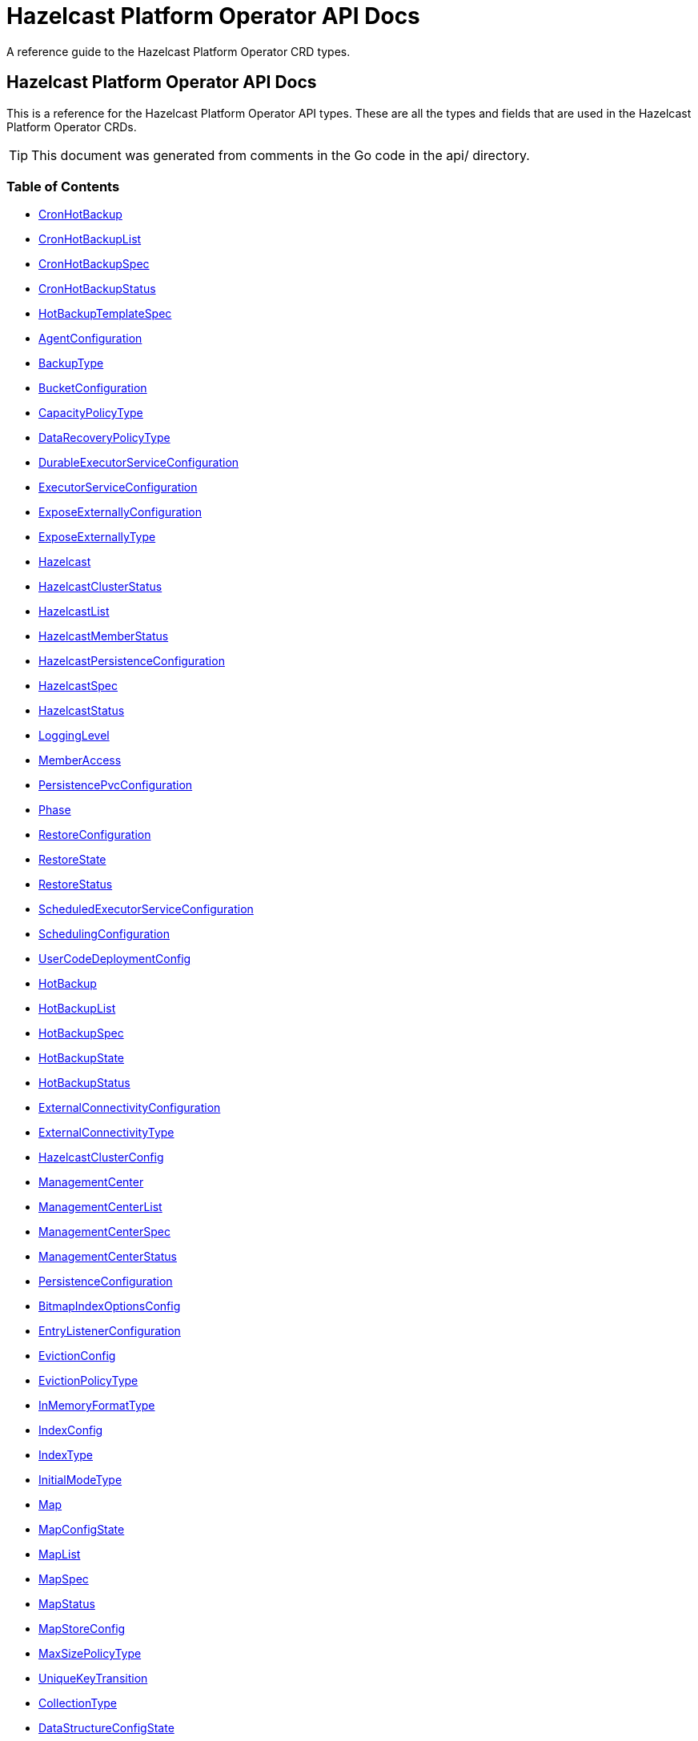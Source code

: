 
= Hazelcast Platform Operator API Docs

A reference guide to the Hazelcast Platform Operator CRD types.

== Hazelcast Platform Operator API Docs

This is a reference for the Hazelcast Platform Operator API types.
These are all the types and fields that are used in the Hazelcast Platform Operator CRDs. 

TIP: This document was generated from comments in the Go code in the api/ directory.

=== Table of Contents
* <<CronHotBackup,CronHotBackup>>
* <<CronHotBackupList,CronHotBackupList>>
* <<CronHotBackupSpec,CronHotBackupSpec>>
* <<CronHotBackupStatus,CronHotBackupStatus>>
* <<HotBackupTemplateSpec,HotBackupTemplateSpec>>
* <<AgentConfiguration,AgentConfiguration>>
* <<BackupType,BackupType>>
* <<BucketConfiguration,BucketConfiguration>>
* <<CapacityPolicyType,CapacityPolicyType>>
* <<DataRecoveryPolicyType,DataRecoveryPolicyType>>
* <<DurableExecutorServiceConfiguration,DurableExecutorServiceConfiguration>>
* <<ExecutorServiceConfiguration,ExecutorServiceConfiguration>>
* <<ExposeExternallyConfiguration,ExposeExternallyConfiguration>>
* <<ExposeExternallyType,ExposeExternallyType>>
* <<Hazelcast,Hazelcast>>
* <<HazelcastClusterStatus,HazelcastClusterStatus>>
* <<HazelcastList,HazelcastList>>
* <<HazelcastMemberStatus,HazelcastMemberStatus>>
* <<HazelcastPersistenceConfiguration,HazelcastPersistenceConfiguration>>
* <<HazelcastSpec,HazelcastSpec>>
* <<HazelcastStatus,HazelcastStatus>>
* <<LoggingLevel,LoggingLevel>>
* <<MemberAccess,MemberAccess>>
* <<PersistencePvcConfiguration,PersistencePvcConfiguration>>
* <<Phase,Phase>>
* <<RestoreConfiguration,RestoreConfiguration>>
* <<RestoreState,RestoreState>>
* <<RestoreStatus,RestoreStatus>>
* <<ScheduledExecutorServiceConfiguration,ScheduledExecutorServiceConfiguration>>
* <<SchedulingConfiguration,SchedulingConfiguration>>
* <<UserCodeDeploymentConfig,UserCodeDeploymentConfig>>
* <<HotBackup,HotBackup>>
* <<HotBackupList,HotBackupList>>
* <<HotBackupSpec,HotBackupSpec>>
* <<HotBackupState,HotBackupState>>
* <<HotBackupStatus,HotBackupStatus>>
* <<ExternalConnectivityConfiguration,ExternalConnectivityConfiguration>>
* <<ExternalConnectivityType,ExternalConnectivityType>>
* <<HazelcastClusterConfig,HazelcastClusterConfig>>
* <<ManagementCenter,ManagementCenter>>
* <<ManagementCenterList,ManagementCenterList>>
* <<ManagementCenterSpec,ManagementCenterSpec>>
* <<ManagementCenterStatus,ManagementCenterStatus>>
* <<PersistenceConfiguration,PersistenceConfiguration>>
* <<BitmapIndexOptionsConfig,BitmapIndexOptionsConfig>>
* <<EntryListenerConfiguration,EntryListenerConfiguration>>
* <<EvictionConfig,EvictionConfig>>
* <<EvictionPolicyType,EvictionPolicyType>>
* <<InMemoryFormatType,InMemoryFormatType>>
* <<IndexConfig,IndexConfig>>
* <<IndexType,IndexType>>
* <<InitialModeType,InitialModeType>>
* <<Map,Map>>
* <<MapConfigState,MapConfigState>>
* <<MapList,MapList>>
* <<MapSpec,MapSpec>>
* <<MapStatus,MapStatus>>
* <<MapStoreConfig,MapStoreConfig>>
* <<MaxSizePolicyType,MaxSizePolicyType>>
* <<UniqueKeyTransition,UniqueKeyTransition>>
* <<CollectionType,CollectionType>>
* <<DataStructureConfigState,DataStructureConfigState>>
* <<MultiMap,MultiMap>>
* <<MultiMapList,MultiMapList>>
* <<MultiMapSpec,MultiMapSpec>>
* <<MultiMapStatus,MultiMapStatus>>
* <<Queue,Queue>>
* <<QueueList,QueueList>>
* <<QueueSpec,QueueSpec>>
* <<QueueStatus,QueueStatus>>
* <<ReplicatedMap,ReplicatedMap>>
* <<ReplicatedMapList,ReplicatedMapList>>
* <<ReplicatedMapSpec,ReplicatedMapSpec>>
* <<ReplicatedMapStatus,ReplicatedMapStatus>>
* <<Topic,Topic>>
* <<TopicList,TopicList>>
* <<TopicSpec,TopicSpec>>
* <<TopicStatus,TopicStatus>>
* <<AcknowledgementSetting,AcknowledgementSetting>>
* <<AcknowledgementType,AcknowledgementType>>
* <<BatchSetting,BatchSetting>>
* <<FullBehaviorSetting,FullBehaviorSetting>>
* <<QueueSetting,QueueSetting>>
* <<ResourceKind,ResourceKind>>
* <<ResourceSpec,ResourceSpec>>
* <<WanReplication,WanReplication>>
* <<WanReplicationList,WanReplicationList>>
* <<WanReplicationMapStatus,WanReplicationMapStatus>>
* <<WanReplicationSpec,WanReplicationSpec>>
* <<WanReplicationStatus,WanReplicationStatus>>
* <<WanStatus,WanStatus>>

=== CronHotBackup

CronHotBackup is the Schema for the cronhotbackups API

[cols="4,8,4,2,4"options="header"]
|===
| Field | Description | Type | Required | Default
m| metadata | &#160; m| https://kubernetes.io/docs/reference/generated/kubernetes-api/v1.22/#objectmeta-v1-meta[metav1.ObjectMeta] | false | -
m| spec | &#160; m| <<CronHotBackupSpec,CronHotBackupSpec>> | true | -
m| status | &#160; m| <<CronHotBackupStatus,CronHotBackupStatus>> | false | -
|===

<<Table of Contents,Back to TOC>>

=== CronHotBackupList

CronHotBackupList contains a list of CronHotBackup

[cols="4,8,4,2,4"options="header"]
|===
| Field | Description | Type | Required | Default
m| metadata | &#160; m| https://kubernetes.io/docs/reference/generated/kubernetes-api/v1.22/#listmeta-v1-meta[metav1.ListMeta] | false | -
m| items | &#160; m| []<<CronHotBackup,CronHotBackup>> | true | -
|===

<<Table of Contents,Back to TOC>>

=== CronHotBackupSpec

CronHotBackupSpec defines the desired state of CronHotBackup

[cols="4,8,4,2,4"options="header"]
|===
| Field | Description | Type | Required | Default
m| schedule | Schedule contains a crontab-like expression that defines the schedule in which HotBackup will be started. If the Schedule is empty the HotBackup will start only once when applied. m| string | true | -
m| hotBackupTemplate | Specifies the hot backup that will be created when executing a CronHotBackup. m| <<HotBackupTemplateSpec,HotBackupTemplateSpec>> | true | -
m| successfulHotBackupsHistoryLimit | The number of successful finished hot backups to retain. This is a pointer to distinguish between explicit zero and not specified. m| &#42;int32 | false | 5
m| failedHotBackupsHistoryLimit | The number of failed finished hot backups to retain. This is a pointer to distinguish between explicit zero and not specified. m| &#42;int32 | false | 3
m| suspend | When true, CronHotBackup will stop creating HotBackup CRs until it is disabled m| bool | false | false
|===

<<Table of Contents,Back to TOC>>

=== HotBackupTemplateSpec



[cols="4,8,4,2,4"options="header"]
|===
| Field | Description | Type | Required | Default
m| metadata | Standard object's metadata of the hot backups created from this template. m| https://kubernetes.io/docs/reference/generated/kubernetes-api/v1.22/#objectmeta-v1-meta[metav1.ObjectMeta] | false | -
m| spec | Specification of the desired behavior of the hot backup. m| <<HotBackupSpec,HotBackupSpec>> | true | -
|===

<<Table of Contents,Back to TOC>>

=== AgentConfiguration



[cols="4,8,4,2,4"options="header"]
|===
| Field | Description | Type | Required | Default
m| repository | Repository to pull Hazelcast Platform Operator Agent(https://github.com/hazelcast/platform-operator-agent) m| string | false | "docker.io/hazelcast/platform-operator-agent"
m| version | Version of Hazelcast Platform Operator Agent. m| string | false | "0.1.8"
|===

<<Table of Contents,Back to TOC>>

=== BucketConfiguration



[cols="4,8,4,2,4"options="header"]
|===
| Field | Description | Type | Required | Default
m| secret | Name of the secret with credentials for cloud providers. m| string | true | -
m| bucketURI | Full path to blob storage bucket. m| string | true | -
|===

<<Table of Contents,Back to TOC>>

=== DurableExecutorServiceConfiguration



[cols="4,8,4,2,4"options="header"]
|===
| Field | Description | Type | Required | Default
m| name | The name of the executor service m| string | false | "default"
m| poolSize | The number of executor threads per member. m| int32 | false | 16
m| durability | Durability of the executor. m| int32 | false | 1
m| capacity | Capacity of the executor task per partition. m| int32 | false | 100
|===

<<Table of Contents,Back to TOC>>

=== ExecutorServiceConfiguration



[cols="4,8,4,2,4"options="header"]
|===
| Field | Description | Type | Required | Default
m| name | The name of the executor service m| string | false | "default"
m| poolSize | The number of executor threads per member. m| int32 | false | 8
m| queueCapacity | Task queue capacity of the executor. m| int32 | false | 0
|===

<<Table of Contents,Back to TOC>>

=== ExposeExternallyConfiguration

ExposeExternallyConfiguration defines how to expose Hazelcast cluster to external clients

[cols="4,8,4,2,4"options="header"]
|===
| Field | Description | Type | Required | Default
m| type | Specifies how members are exposed. Valid values are: - "Smart" (default): each member pod is exposed with a separate external address - "Unisocket": all member pods are exposed with one external address m| <<ExposeExternallyType,ExposeExternallyType>> | false | "Smart"
m| discoveryServiceType | Type of the service used to discover Hazelcast cluster. m| https://kubernetes.io/docs/reference/generated/kubernetes-api/v1.22/#servicetype-v1-core[corev1.ServiceType] | false | "LoadBalancer"
m| memberAccess | How each member is accessed from the external client. Only available for "Smart" client and valid values are: - "NodePortExternalIP" (default): each member is accessed by the NodePort service and the node external IP/hostname - "NodePortNodeName": each member is accessed by the NodePort service and the node name - "LoadBalancer": each member is accessed by the LoadBalancer service external address m| <<MemberAccess,MemberAccess>> | false | -
|===

<<Table of Contents,Back to TOC>>

=== Hazelcast

Hazelcast is the Schema for the hazelcasts API

[cols="4,8,4,2,4"options="header"]
|===
| Field | Description | Type | Required | Default
m| metadata | &#160; m| https://kubernetes.io/docs/reference/generated/kubernetes-api/v1.22/#objectmeta-v1-meta[metav1.ObjectMeta] | false | -
m| spec | &#160; m| <<HazelcastSpec,HazelcastSpec>> | false | {"repository" : "docker.io/hazelcast/hazelcast"}
m| status | &#160; m| <<HazelcastStatus,HazelcastStatus>> | false | -
|===

<<Table of Contents,Back to TOC>>

=== HazelcastClusterStatus

HazelcastClusterStatus defines the status of the Hazelcast cluster

[cols="4,8,4,2,4"options="header"]
|===
| Field | Description | Type | Required | Default
m| readyMembers | ReadyMembers represents the number of members that are connected to cluster from the desired number of members in the format <ready>/<desired> m| string | true | -
|===

<<Table of Contents,Back to TOC>>

=== HazelcastList

HazelcastList contains a list of Hazelcast

[cols="4,8,4,2,4"options="header"]
|===
| Field | Description | Type | Required | Default
m| metadata | &#160; m| https://kubernetes.io/docs/reference/generated/kubernetes-api/v1.22/#listmeta-v1-meta[metav1.ListMeta] | false | -
m| items | &#160; m| []<<Hazelcast,Hazelcast>> | true | -
|===

<<Table of Contents,Back to TOC>>

=== HazelcastMemberStatus

HazelcastMemberStatus defines the observed state of the individual Hazelcast member.

[cols="4,8,4,2,4"options="header"]
|===
| Field | Description | Type | Required | Default
m| podName | PodName is the name of the Hazelcast member pod. m| string | false | -
m| uid | Uid is the unique member identifier within the cluster. m| string | false | -
m| ip | Ip is the IP address of the member within the cluster. m| string | false | -
m| version | Version represents the Hazelcast version of the member. m| string | false | -
m| state | State represents the observed state of the member. m| string | false | -
m| master | Master flag is set to true if the member is master. m| bool | false | -
m| lite | Lite is the flag that is true when the member is lite-member. m| bool | false | -
m| ownedPartitions | OwnedPartitions represents the partitions count on the member. m| int32 | false | -
m| connected | Ready is the flag that is set to true when the member is successfully started, connected to cluster and ready to accept connections. m| bool | true | -
m| message | Message contains the optional message with the details of the cluster state. m| string | false | -
m| reason | Reason contains the optional reason of member crash or restart. m| string | false | -
m| restartCount | RestartCount is the number of times the member has been restarted. m| int32 | true | -
|===

<<Table of Contents,Back to TOC>>

=== HazelcastPersistenceConfiguration

HazelcastPersistenceConfiguration contains the configuration for Hazelcast Persistence and K8s storage.

[cols="4,8,4,2,4"options="header"]
|===
| Field | Description | Type | Required | Default
m| baseDir | Persistence base directory. m| string | true | -
m| clusterDataRecoveryPolicy | Configuration of the cluster recovery strategy. m| <<DataRecoveryPolicyType,DataRecoveryPolicyType>> | false | "FullRecoveryOnly"
m| autoForceStart | AutoForceStart enables the detection of constantly failing cluster and trigger the Force Start action. m| bool | false | false
m| dataRecoveryTimeout | DataRecoveryTimeout is timeout for each step of data recovery in seconds. Maximum timeout is equal to DataRecoveryTimeout*2 (for each step: validation and data-load). m| int32 | false | -
m| pvc | Configuration of PersistenceVolumeClaim. m| <<PersistencePvcConfiguration,PersistencePvcConfiguration>> | false | -
m| hostPath | Host Path directory. m| string | false | -
m| restore | Restore configuration m| &#42;<<RestoreConfiguration,RestoreConfiguration>> | false | {}
|===

<<Table of Contents,Back to TOC>>

=== HazelcastSpec

HazelcastSpec defines the desired state of Hazelcast

[cols="4,8,4,2,4"options="header"]
|===
| Field | Description | Type | Required | Default
m| clusterSize | Number of Hazelcast members in the cluster. m| &#42;int32 | false | 3
m| repository | Repository to pull the Hazelcast Platform image from. m| string | false | "docker.io/hazelcast/hazelcast"
m| version | Version of Hazelcast Platform. m| string | false | "5.2.1"
m| imagePullPolicy | Pull policy for the Hazelcast Platform image m| https://kubernetes.io/docs/reference/generated/kubernetes-api/v1.22/#pullpolicy-v1-core[corev1.PullPolicy] | false | "IfNotPresent"
m| imagePullSecrets | Image pull secrets for the Hazelcast Platform image m| []https://kubernetes.io/docs/reference/generated/kubernetes-api/v1.22/#localobjectreference-v1-core[corev1.LocalObjectReference] | false | -
m| licenseKeySecret | Name of the secret with Hazelcast Enterprise License Key. m| string | false | -
m| exposeExternally | Configuration to expose Hazelcast cluster to external clients. m| &#42;<<ExposeExternallyConfiguration,ExposeExternallyConfiguration>> | false | {}
m| clusterName | Name of the Hazelcast cluster. m| string | false | "dev"
m| scheduling | Scheduling details m| &#42;<<SchedulingConfiguration,SchedulingConfiguration>> | false | {}
m| resources | Compute Resources required by the Hazelcast container. m| &#42;https://kubernetes.io/docs/reference/generated/kubernetes-api/v1.22/#resourcerequirements-v1-core[corev1.ResourceRequirements] | false | {}
m| persistence | Persistence configuration m| &#42;<<HazelcastPersistenceConfiguration,HazelcastPersistenceConfiguration>> | false | {}
m| agent | B&R Agent configurations m| &#42;<<AgentConfiguration,AgentConfiguration>> | false | {repository: "docker.io/hazelcast/platform-operator-agent", version: "0.1.8"}
m| userCodeDeployment | User Codes to Download into CLASSPATH m| &#42;<<UserCodeDeploymentConfig,UserCodeDeploymentConfig>> | false | -
m| executorServices | &#160; m| []<<ExecutorServiceConfiguration,ExecutorServiceConfiguration>> | false | -
m| durableExecutorServices | &#160; m| []<<DurableExecutorServiceConfiguration,DurableExecutorServiceConfiguration>> | false | -
m| scheduledExecutorServices | &#160; m| []<<ScheduledExecutorServiceConfiguration,ScheduledExecutorServiceConfiguration>> | false | -
m| properties | &#160; m| map[string]string | false | -
m| loggingLevel | &#160; m| <<LoggingLevel,LoggingLevel>> | false | "INFO"
|===

<<Table of Contents,Back to TOC>>

=== HazelcastStatus

HazelcastStatus defines the observed state of Hazelcast

[cols="4,8,4,2,4"options="header"]
|===
| Field | Description | Type | Required | Default
m| phase | Phase of the Hazelcast cluster m| <<Phase,Phase>> | false | -
m| hazelcastClusterStatus | Status of the Hazelcast cluster m| <<HazelcastClusterStatus,HazelcastClusterStatus>> | false | -
m| message | Message about the Hazelcast cluster state m| string | false | -
m| externalAddresses | External addresses of the Hazelcast cluster members m| string | false | -
m| members | Status of Hazelcast members m| []<<HazelcastMemberStatus,HazelcastMemberStatus>> | false | -
m| restore | Status of restore process of the Hazelcast cluster m| &#42;<<RestoreStatus,RestoreStatus>> | false | {}
|===

<<Table of Contents,Back to TOC>>

=== PersistencePvcConfiguration



[cols="4,8,4,2,4"options="header"]
|===
| Field | Description | Type | Required | Default
m| accessModes | AccessModes contains the actual access modes of the volume backing the PVC has. More info: https://kubernetes.io/docs/concepts/storage/persistent-volumes#access-modes-1 m| []https://kubernetes.io/docs/reference/generated/kubernetes-api/v1.22/#persistentvolumeaccessmode-v1-core[corev1.PersistentVolumeAccessMode] | false | -
m| requestStorage | A description of the PVC request capacity. m| &#42;resource.Quantity | false | -
m| storageClassName | Name of StorageClass which this persistent volume belongs to. m| &#42;string | false | -
|===

<<Table of Contents,Back to TOC>>

=== RestoreConfiguration

RestoreConfiguration contains the configuration for Restore operation

[cols="4,8,4,2,4"options="header"]
|===
| Field | Description | Type | Required | Default
m| bucketConfig | Bucket Configuration from which the backup will be downloaded. m| &#42;<<BucketConfiguration,BucketConfiguration>> | false | -
m| hotBackupResourceName | Name of the HotBackup resource from which backup will be fetched. m| string | false | -
|===

<<Table of Contents,Back to TOC>>

=== RestoreStatus



[cols="4,8,4,2,4"options="header"]
|===
| Field | Description | Type | Required | Default
m| state | State shows the current phase of the restore process of the cluster. m| <<RestoreState,RestoreState>> | true | -
m| remainingValidationTime | RemainingValidationTime show the time in seconds remained for the restore validation step. m| int64 | true | -
m| remainingDataLoadTime | RemainingDataLoadTime show the time in seconds remained for the restore data load step. m| int64 | true | -
|===

<<Table of Contents,Back to TOC>>

=== ScheduledExecutorServiceConfiguration



[cols="4,8,4,2,4"options="header"]
|===
| Field | Description | Type | Required | Default
m| name | The name of the executor service m| string | false | "default"
m| poolSize | The number of executor threads per member. m| int32 | false | 16
m| durability | Durability of the executor. m| int32 | false | 1
m| capacity | Capacity of the executor task per partition. m| int32 | false | 100
m| capacityPolicy | The active policy for the capacity setting. m| string | false | PER_NODE
|===

<<Table of Contents,Back to TOC>>

=== SchedulingConfiguration

SchedulingConfiguration defines the pods scheduling details

[cols="4,8,4,2,4"options="header"]
|===
| Field | Description | Type | Required | Default
m| affinity | Affinity m| &#42;https://kubernetes.io/docs/reference/generated/kubernetes-api/v1.22/#affinity-v1-core[corev1.Affinity] | false | -
m| tolerations | Tolerations m| []https://kubernetes.io/docs/reference/generated/kubernetes-api/v1.22/#toleration-v1-core[corev1.Toleration] | false | -
m| nodeSelector | NodeSelector m| map[string]string | false | -
m| topologySpreadConstraints | TopologySpreadConstraints m| []https://kubernetes.io/docs/reference/generated/kubernetes-api/v1.22/#topologyspreadconstraint-v1-core[corev1.TopologySpreadConstraint] | false | -
|===

<<Table of Contents,Back to TOC>>

=== UserCodeDeploymentConfig

UserCodeDeploymentConfig contains the configuration for User Code download operation

[cols="4,8,4,2,4"options="header"]
|===
| Field | Description | Type | Required | Default
m| clientEnabled | When true, allows user code deployment from clients. m| bool | false | -
m| bucketConfig | Jar files in the bucket will be put under CLASSPATH. m| &#42;<<BucketConfiguration,BucketConfiguration>> | false | -
m| triggerSequence | A string for triggering a rolling restart for re-downloading the user code. m| string | false | -
m| configMaps | Files in the ConfigMaps will be put under CLASSPATH. m| []string | false | -
|===

<<Table of Contents,Back to TOC>>

=== HotBackup

HotBackup is the Schema for the hot backup API

[cols="4,8,4,2,4"options="header"]
|===
| Field | Description | Type | Required | Default
m| metadata | &#160; m| https://kubernetes.io/docs/reference/generated/kubernetes-api/v1.22/#objectmeta-v1-meta[metav1.ObjectMeta] | false | -
m| status | &#160; m| <<HotBackupStatus,HotBackupStatus>> | false | -
m| spec | &#160; m| <<HotBackupSpec,HotBackupSpec>> | true | -
|===

<<Table of Contents,Back to TOC>>

=== HotBackupList

HotBackupList contains a list of HotBackup

[cols="4,8,4,2,4"options="header"]
|===
| Field | Description | Type | Required | Default
m| metadata | &#160; m| https://kubernetes.io/docs/reference/generated/kubernetes-api/v1.22/#listmeta-v1-meta[metav1.ListMeta] | false | -
m| items | &#160; m| []<<HotBackup,HotBackup>> | true | -
|===

<<Table of Contents,Back to TOC>>

=== HotBackupSpec

HotBackupSpec defines the Spec of HotBackup

[cols="4,8,4,2,4"options="header"]
|===
| Field | Description | Type | Required | Default
m| hazelcastResourceName | HazelcastResourceName defines the name of the Hazelcast resource m| string | true | -
m| bucketURI | URL of the bucket to download HotBackup folders. m| string | false | -
m| secret | Name of the secret with credentials for cloud providers. m| string | false | -
|===

<<Table of Contents,Back to TOC>>

=== HotBackupStatus

HotBackupStatus defines the observed state of HotBackup

[cols="4,8,4,2,4"options="header"]
|===
| Field | Description | Type | Required | Default
m| state | &#160; m| <<HotBackupState,HotBackupState>> | true | -
m| message | &#160; m| string | true | -
m| backupUUIDs | &#160; m| []string | false | -
|===

<<Table of Contents,Back to TOC>>

=== ExternalConnectivityConfiguration

ExternalConnectivityConfiguration defines how to expose Management Center pod.

[cols="4,8,4,2,4"options="header"]
|===
| Field | Description | Type | Required | Default
m| type | How Management Center is exposed. Valid values are: - "ClusterIP" - "NodePort" - "LoadBalancer" (default) m| <<ExternalConnectivityType,ExternalConnectivityType>> | false | "LoadBalancer"
|===

<<Table of Contents,Back to TOC>>

=== HazelcastClusterConfig



[cols="4,8,4,2,4"options="header"]
|===
| Field | Description | Type | Required | Default
m| name | Name of the Hazelcast cluster that Management Center will connect to, default is dev. m| string | false | "dev"
m| address | IP address or DNS name of the Hazelcast cluster. If the cluster is exposed with a service name in a different namespace, use the following syntax "<service-name>.<service-namespace>". m| string | true | -
|===

<<Table of Contents,Back to TOC>>

=== ManagementCenter

ManagementCenter is the Schema for the managementcenters API

[cols="4,8,4,2,4"options="header"]
|===
| Field | Description | Type | Required | Default
m| metadata | &#160; m| https://kubernetes.io/docs/reference/generated/kubernetes-api/v1.22/#objectmeta-v1-meta[metav1.ObjectMeta] | false | -
m| spec | &#160; m| <<ManagementCenterSpec,ManagementCenterSpec>> | false | {"repository" : "docker.io/hazelcast/management-center"}
m| status | &#160; m| <<ManagementCenterStatus,ManagementCenterStatus>> | false | -
|===

<<Table of Contents,Back to TOC>>

=== ManagementCenterList

ManagementCenterList contains a list of ManagementCenter

[cols="4,8,4,2,4"options="header"]
|===
| Field | Description | Type | Required | Default
m| metadata | &#160; m| https://kubernetes.io/docs/reference/generated/kubernetes-api/v1.22/#listmeta-v1-meta[metav1.ListMeta] | false | -
m| items | &#160; m| []<<ManagementCenter,ManagementCenter>> | true | -
|===

<<Table of Contents,Back to TOC>>

=== ManagementCenterSpec

ManagementCenterSpec defines the desired state of ManagementCenter.

[cols="4,8,4,2,4"options="header"]
|===
| Field | Description | Type | Required | Default
m| repository | Repository to pull the Management Center image from. m| string | false | "docker.io/hazelcast/management-center"
m| version | Version of Management Center. m| string | false | "5.2.0"
m| imagePullPolicy | Pull policy for the Management Center image m| https://kubernetes.io/docs/reference/generated/kubernetes-api/v1.22/#pullpolicy-v1-core[corev1.PullPolicy] | false | "IfNotPresent"
m| imagePullSecrets | Image pull secrets for the Management Center image m| []https://kubernetes.io/docs/reference/generated/kubernetes-api/v1.22/#localobjectreference-v1-core[corev1.LocalObjectReference] | false | -
m| licenseKeySecret | Name of the secret with Hazelcast Enterprise License Key. m| string | false | -
m| hazelcastClusters | Connection configuration for the Hazelcast clusters that Management Center will monitor. m| []<<HazelcastClusterConfig,HazelcastClusterConfig>> | false | -
m| externalConnectivity | Configuration to expose Management Center to outside. m| &#42;<<ExternalConnectivityConfiguration,ExternalConnectivityConfiguration>> | false | {type: "LoadBalancer"}
m| persistence | Configuration for Management Center persistence. m| &#42;<<PersistenceConfiguration,PersistenceConfiguration>> | false | {enabled: true, size: "10Gi"}
m| scheduling | Scheduling details m| &#42;<<SchedulingConfiguration,SchedulingConfiguration>> | false | -
m| resources | Compute Resources required by the MC container. m| &#42;https://kubernetes.io/docs/reference/generated/kubernetes-api/v1.22/#resourcerequirements-v1-core[corev1.ResourceRequirements] | false | {}
|===

<<Table of Contents,Back to TOC>>

=== ManagementCenterStatus

ManagementCenterStatus defines the observed state of ManagementCenter.

[cols="4,8,4,2,4"options="header"]
|===
| Field | Description | Type | Required | Default
m| phase | Phase of the Management Center m| <<Phase,Phase>> | false | -
m| message | Message about the Management Center state m| string | false | -
m| externalAddresses | External addresses of the Management Center instance m| string | false | -
|===

<<Table of Contents,Back to TOC>>

=== PersistenceConfiguration



[cols="4,8,4,2,4"options="header"]
|===
| Field | Description | Type | Required | Default
m| enabled | When true, MC will use a PersistentVolumeClaim to store data. m| bool | false | true
m| existingVolumeClaimName | Name of the PersistentVolumeClaim MC will use for persistence. If not empty, MC will use the existing claim instead of creating a new one. m| string | false | -
m| storageClass | StorageClass from which PersistentVolumeClaim will be created. m| &#42;string | false | -
m| size | Size of the created PersistentVolumeClaim. m| &#42;resource.Quantity | false | "10Gi"
|===

<<Table of Contents,Back to TOC>>

=== BitmapIndexOptionsConfig



[cols="4,8,4,2,4"options="header"]
|===
| Field | Description | Type | Required | Default
m| uniqueKey | &#160; m| string | true | -
m| uniqueKeyTransition | &#160; m| <<UniqueKeyTransition,UniqueKeyTransition>> | true | -
|===

<<Table of Contents,Back to TOC>>

=== EntryListenerConfiguration



[cols="4,8,4,2,4"options="header"]
|===
| Field | Description | Type | Required | Default
m| className | ClassName is the fully qualified name of the class that implements any of the Listener interface. m| string | true | -
m| includeValues | IncludeValues is an optional attribute that indicates whether the event will contain the map value. Defaults to true. m| &#42;bool | false | true
m| local | Local is an optional attribute that indicates whether the map on the local member can be listened to. Defaults to false. m| bool | false | false
|===

<<Table of Contents,Back to TOC>>

=== EvictionConfig



[cols="4,8,4,2,4"options="header"]
|===
| Field | Description | Type | Required | Default
m| evictionPolicy | Eviction policy to be applied when map reaches its max size according to the max size policy. m| <<EvictionPolicyType,EvictionPolicyType>> | false | "NONE"
m| maxSize | Max size of the map. m| &#42;int32 | false | 0
m| maxSizePolicy | Policy for deciding if the maxSize is reached. m| <<MaxSizePolicyType,MaxSizePolicyType>> | false | "PER_NODE"
|===

<<Table of Contents,Back to TOC>>

=== IndexConfig



[cols="4,8,4,2,4"options="header"]
|===
| Field | Description | Type | Required | Default
m| name | Name of the index config. m| string | false | -
m| type | Type of the index. m| <<IndexType,IndexType>> | true | -
m| attributes | Attributes of the index. m| []string | true | -
m| bitMapIndexOptions | Options for "BITMAP" index type. m| &#42;<<BitmapIndexOptionsConfig,BitmapIndexOptionsConfig>> | false | -
|===

<<Table of Contents,Back to TOC>>

=== Map

Map is the Schema for the maps API

[cols="4,8,4,2,4"options="header"]
|===
| Field | Description | Type | Required | Default
m| metadata | &#160; m| https://kubernetes.io/docs/reference/generated/kubernetes-api/v1.22/#objectmeta-v1-meta[metav1.ObjectMeta] | false | -
m| spec | &#160; m| <<MapSpec,MapSpec>> | true | -
m| status | &#160; m| <<MapStatus,MapStatus>> | false | -
|===

<<Table of Contents,Back to TOC>>

=== MapList

MapList contains a list of Map

[cols="4,8,4,2,4"options="header"]
|===
| Field | Description | Type | Required | Default
m| metadata | &#160; m| https://kubernetes.io/docs/reference/generated/kubernetes-api/v1.22/#listmeta-v1-meta[metav1.ListMeta] | false | -
m| items | &#160; m| []<<Map,Map>> | true | -
|===

<<Table of Contents,Back to TOC>>

=== MapSpec

MapSpec defines the desired state of Hazelcast Map Config

[cols="4,8,4,2,4"options="header"]
|===
| Field | Description | Type | Required | Default
m| name | Name of the map config to be created. If empty, CR name will be used. It cannot be updated after map config is created successfully. m| string | false | -
m| backupCount | Count of synchronous backups. It cannot be updated after map config is created successfully. m| &#42;int32 | false | 1
m| timeToLiveSeconds | Maximum time in seconds for each entry to stay in the map. If it is not 0, entries that are older than this time and not updated for this time are evicted automatically. It can be updated. m| &#42;int32 | false | 0
m| maxIdleSeconds | Maximum time in seconds for each entry to stay idle in the map. Entries that are idle for more than this time are evicted automatically. It can be updated. m| &#42;int32 | false | 0
m| eviction | Configuration for removing data from the map when it reaches its max size. It can be updated. m| &#42;<<EvictionConfig,EvictionConfig>> | false | {maxSize: 0}
m| indexes | Indexes to be created for the map data. You can learn more at https://docs.hazelcast.com/hazelcast/latest/query/indexing-maps. It cannot be updated after map config is created successfully. m| []<<IndexConfig,IndexConfig>> | false | -
m| persistenceEnabled | When enabled, map data will be persisted. It cannot be updated after map config is created successfully. m| bool | false | false
m| hazelcastResourceName | HazelcastResourceName defines the name of the Hazelcast resource. It cannot be updated after map config is created successfully. m| string | true | -
m| mapStore | Configuration options when you want to load/store the map entries from/to a persistent data store such as a relational database You can learn more at https://docs.hazelcast.com/hazelcast/latest/data-structures/working-with-external-data m| &#42;<<MapStoreConfig,MapStoreConfig>> | false | -
m| inMemoryFormat | InMemoryFormat specifies in which format data will be stored in your map m| <<InMemoryFormatType,InMemoryFormatType>> | false | BINARY
m| entryListeners | EntryListeners contains the configuration for the map-level or entry-based events listeners provided by the Hazelcast’s eventing framework. You can learn more at https://docs.hazelcast.com/hazelcast/latest/events/object-events. m| []<<EntryListenerConfiguration,EntryListenerConfiguration>> | false | -
|===

<<Table of Contents,Back to TOC>>

=== MapStatus

MapStatus defines the observed state of Map

[cols="4,8,4,2,4"options="header"]
|===
| Field | Description | Type | Required | Default
m| state | &#160; m| <<MapConfigState,MapConfigState>> | false | -
m| message | &#160; m| string | false | -
m| memberStatuses | &#160; m| map[string]<<MapConfigState,MapConfigState>> | false | -
|===

<<Table of Contents,Back to TOC>>

=== MapStoreConfig



[cols="4,8,4,2,4"options="header"]
|===
| Field | Description | Type | Required | Default
m| initialMode | Sets the initial entry loading mode. m| <<InitialModeType,InitialModeType>> | false | LAZY
m| className | Name of your class implementing MapLoader and/or MapStore interface. m| string | true | -
m| writeDelaySeconds | Number of seconds to delay the storing of entries. m| int32 | false | -
m| writeBatchSize | Used to create batches when writing to map store. m| int32 | false | 1
m| writeCoealescing | It is meaningful if you are using write behind in MapStore. When it is set to true, only the latest store operation on a key during the write-delay-seconds will be reflected to MapStore. m| &#42;bool | false | true
m| propertiesSecretName | Properties can be used for giving information to the MapStore implementation m| string | false | -
|===

<<Table of Contents,Back to TOC>>

=== MultiMap

MultiMap is the Schema for the multimaps API

[cols="4,8,4,2,4"options="header"]
|===
| Field | Description | Type | Required | Default
m| metadata | &#160; m| https://kubernetes.io/docs/reference/generated/kubernetes-api/v1.22/#objectmeta-v1-meta[metav1.ObjectMeta] | false | -
m| spec | &#160; m| <<MultiMapSpec,MultiMapSpec>> | false | -
m| status | &#160; m| <<MultiMapStatus,MultiMapStatus>> | false | -
|===

<<Table of Contents,Back to TOC>>

=== MultiMapList

MultiMapList contains a list of MultiMap

[cols="4,8,4,2,4"options="header"]
|===
| Field | Description | Type | Required | Default
m| metadata | &#160; m| https://kubernetes.io/docs/reference/generated/kubernetes-api/v1.22/#listmeta-v1-meta[metav1.ListMeta] | false | -
m| items | &#160; m| []<<MultiMap,MultiMap>> | true | -
|===

<<Table of Contents,Back to TOC>>

=== MultiMapSpec

MultiMapSpec defines the desired state of MultiMap

[cols="4,8,4,2,4"options="header"]
|===
| Field | Description | Type | Required | Default
m| name | Name of the multiMap config to be created. If empty, CR name will be used. m| string | false | -
m| backupCount | Count of synchronous backups. m| &#42;int32 | false | 1
m| binary | Specifies in which format data will be stored in your multiMap. false: OBJECT true: BINARY m| bool | false | false
m| collectionType | Type of the value collection m| <<CollectionType,CollectionType>> | false | SET
m| hazelcastResourceName | HazelcastResourceName defines the name of the Hazelcast resource. m| string | true | -
|===

<<Table of Contents,Back to TOC>>

=== MultiMapStatus

MultiMapStatus defines the observed state of MultiMap

[cols="4,8,4,2,4"options="header"]
|===
| Field | Description | Type | Required | Default
m| state | &#160; m| <<DataStructureConfigState,DataStructureConfigState>> | false | -
m| message | &#160; m| string | false | -
m| memberStatuses | &#160; m| map[string]<<DataStructureConfigState,DataStructureConfigState>> | false | -
|===

<<Table of Contents,Back to TOC>>

=== Queue

Queue is the Schema for the queues API

[cols="4,8,4,2,4"options="header"]
|===
| Field | Description | Type | Required | Default
m| metadata | &#160; m| https://kubernetes.io/docs/reference/generated/kubernetes-api/v1.22/#objectmeta-v1-meta[metav1.ObjectMeta] | false | -
m| spec | &#160; m| <<QueueSpec,QueueSpec>> | false | -
m| status | &#160; m| <<QueueStatus,QueueStatus>> | false | -
|===

<<Table of Contents,Back to TOC>>

=== QueueList

QueueList contains a list of Queue

[cols="4,8,4,2,4"options="header"]
|===
| Field | Description | Type | Required | Default
m| metadata | &#160; m| https://kubernetes.io/docs/reference/generated/kubernetes-api/v1.22/#listmeta-v1-meta[metav1.ListMeta] | false | -
m| items | &#160; m| []<<Queue,Queue>> | true | -
|===

<<Table of Contents,Back to TOC>>

=== QueueSpec

QueueSpec defines the desired state of Queue It cannot be updated after the Queue is created

[cols="4,8,4,2,4"options="header"]
|===
| Field | Description | Type | Required | Default
m| name | Name of the queue config to be created. If empty, CR name will be used. m| string | false | -
m| hazelcastResourceName | HazelcastResourceName defines the name of the Hazelcast resource. m| string | true | -
m| backupCount | Number of synchronous backups. m| &#42;int32 | false | 1
m| asyncBackupCount | Number of asynchronous backups. m| &#42;int32 | false | 0
m| maxSize | Max size of the queue. m| &#42;int32 | false | 0
m| emptyQueueTTLSeconds | Time in seconds after which the Queue will be destroyed if it stays empty or unused. If the values is not provided the Queue will never be destroyed. m| &#42;int32 | false | -1
m| priorityComparatorClassName | The name of the comparator class. If the class name is provided, the Queue becomes Priority Queue. You can learn more at https://docs.hazelcast.com/hazelcast/latest/data-structures/priority-queue. m| string | false | -
|===

<<Table of Contents,Back to TOC>>

=== QueueStatus

QueueStatus defines the observed state of Queue

[cols="4,8,4,2,4"options="header"]
|===
| Field | Description | Type | Required | Default
m| state | &#160; m| <<DataStructureConfigState,DataStructureConfigState>> | false | -
m| message | &#160; m| string | false | -
m| memberStatuses | &#160; m| map[string]<<DataStructureConfigState,DataStructureConfigState>> | false | -
|===

<<Table of Contents,Back to TOC>>

=== ReplicatedMap

ReplicatedMap is the Schema for the replicatedmaps API

[cols="4,8,4,2,4"options="header"]
|===
| Field | Description | Type | Required | Default
m| metadata | &#160; m| https://kubernetes.io/docs/reference/generated/kubernetes-api/v1.22/#objectmeta-v1-meta[metav1.ObjectMeta] | false | -
m| spec | &#160; m| <<ReplicatedMapSpec,ReplicatedMapSpec>> | false | -
m| status | &#160; m| <<ReplicatedMapStatus,ReplicatedMapStatus>> | false | -
|===

<<Table of Contents,Back to TOC>>

=== ReplicatedMapList

ReplicatedMapList contains a list of ReplicatedMap

[cols="4,8,4,2,4"options="header"]
|===
| Field | Description | Type | Required | Default
m| metadata | &#160; m| https://kubernetes.io/docs/reference/generated/kubernetes-api/v1.22/#listmeta-v1-meta[metav1.ListMeta] | false | -
m| items | &#160; m| []<<ReplicatedMap,ReplicatedMap>> | true | -
|===

<<Table of Contents,Back to TOC>>

=== ReplicatedMapSpec

ReplicatedMapSpec defines the desired state of ReplicatedMap

[cols="4,8,4,2,4"options="header"]
|===
| Field | Description | Type | Required | Default
m| name | Name of the ReplicatedMap config to be created. If empty, CR name will be used. m| string | false | -
m| asyncFillup | AsyncFillup specifies whether the ReplicatedMap is available for reads before the initial replication is completed m| bool | false | true
m| inMemoryFormat | InMemoryFormat specifies in which format data will be stored in the ReplicatedMap m| <<InMemoryFormatType,InMemoryFormatType>> | false | OBJECT
m| hazelcastResourceName | HazelcastResourceName defines the name of the Hazelcast resource. m| string | true | -
|===

<<Table of Contents,Back to TOC>>

=== ReplicatedMapStatus

ReplicatedMapStatus defines the observed state of ReplicatedMap

[cols="4,8,4,2,4"options="header"]
|===
| Field | Description | Type | Required | Default
m| state | &#160; m| <<DataStructureConfigState,DataStructureConfigState>> | false | -
m| message | &#160; m| string | false | -
m| memberStatuses | &#160; m| map[string]<<DataStructureConfigState,DataStructureConfigState>> | false | -
|===

<<Table of Contents,Back to TOC>>

=== Topic

Topic is the Schema for the topics API

[cols="4,8,4,2,4"options="header"]
|===
| Field | Description | Type | Required | Default
m| metadata | &#160; m| https://kubernetes.io/docs/reference/generated/kubernetes-api/v1.22/#objectmeta-v1-meta[metav1.ObjectMeta] | false | -
m| spec | &#160; m| <<TopicSpec,TopicSpec>> | true | -
m| status | &#160; m| <<TopicStatus,TopicStatus>> | false | -
|===

<<Table of Contents,Back to TOC>>

=== TopicList

TopicList contains a list of Topic

[cols="4,8,4,2,4"options="header"]
|===
| Field | Description | Type | Required | Default
m| metadata | &#160; m| https://kubernetes.io/docs/reference/generated/kubernetes-api/v1.22/#listmeta-v1-meta[metav1.ListMeta] | false | -
m| items | &#160; m| []<<Topic,Topic>> | true | -
|===

<<Table of Contents,Back to TOC>>

=== TopicSpec

TopicSpec defines the desired state of Topic

[cols="4,8,4,2,4"options="header"]
|===
| Field | Description | Type | Required | Default
m| name | Name of the topic config to be created. If empty, CR name will be used. m| string | false | -
m| globalOrderingEnabled | When true all nodes listening to the same topic get their messages in the same order m| bool | false | false
m| multiThreadingEnabled | When true enables multi-threaded processing of incoming messages, otherwise a single thread will handle all topic messages m| bool | false | false
m| hazelcastResourceName | HazelcastResourceName defines the name of the Hazelcast resource for which topic config will be created m| string | true | -
|===

<<Table of Contents,Back to TOC>>

=== TopicStatus

TopicStatus defines the observed state of Topic

[cols="4,8,4,2,4"options="header"]
|===
| Field | Description | Type | Required | Default
m| state | &#160; m| <<DataStructureConfigState,DataStructureConfigState>> | false | -
m| message | &#160; m| string | false | -
m| memberStatuses | &#160; m| map[string]<<DataStructureConfigState,DataStructureConfigState>> | false | -
|===

<<Table of Contents,Back to TOC>>

=== AcknowledgementSetting



[cols="4,8,4,2,4"options="header"]
|===
| Field | Description | Type | Required | Default
m| type | Type represents how a batch of replication events is considered successfully replicated. m| <<AcknowledgementType,AcknowledgementType>> | false | ACK_ON_OPERATION_COMPLETE
m| timeout | Timeout represents the time the source cluster waits for the acknowledgement. After timeout, the events will be resent. m| int32 | false | 60000
|===

<<Table of Contents,Back to TOC>>

=== BatchSetting



[cols="4,8,4,2,4"options="header"]
|===
| Field | Description | Type | Required | Default
m| size | Size represents the maximum batch size. m| int32 | false | 500
m| maximumDelay | MaximumDelay represents the maximum delay in milliseconds. If the batch size is not reached, the events will be sent after the maximum delay. m| int32 | false | 1000
|===

<<Table of Contents,Back to TOC>>

=== QueueSetting

QueueSetting defines the configuration for Hazelcast WAN queue

[cols="4,8,4,2,4"options="header"]
|===
| Field | Description | Type | Required | Default
m| capacity | Capacity is the total capacity of WAN queue. m| int32 | false | 10000
m| fullBehavior | FullBehavior represents the behavior of the new arrival when the queue is full. m| <<FullBehaviorSetting,FullBehaviorSetting>> | false | DISCARD_AFTER_MUTATION
|===

<<Table of Contents,Back to TOC>>

=== ResourceSpec



[cols="4,8,4,2,4"options="header"]
|===
| Field | Description | Type | Required | Default
m| name | Name is the name of custom resource to which WAN replication applies. m| string | true | -
m| kind | Kind is the kind of custom resource to which WAN replication applies. m| <<ResourceKind,ResourceKind>> | true | Map
|===

<<Table of Contents,Back to TOC>>

=== WanReplication

WanReplication is the Schema for the wanreplications API

[cols="4,8,4,2,4"options="header"]
|===
| Field | Description | Type | Required | Default
m| metadata | &#160; m| https://kubernetes.io/docs/reference/generated/kubernetes-api/v1.22/#objectmeta-v1-meta[metav1.ObjectMeta] | false | -
m| spec | &#160; m| <<WanReplicationSpec,WanReplicationSpec>> | false | -
m| status | &#160; m| <<WanReplicationStatus,WanReplicationStatus>> | false | -
|===

<<Table of Contents,Back to TOC>>

=== WanReplicationList

WanReplicationList contains a list of WanReplication

[cols="4,8,4,2,4"options="header"]
|===
| Field | Description | Type | Required | Default
m| metadata | &#160; m| https://kubernetes.io/docs/reference/generated/kubernetes-api/v1.22/#listmeta-v1-meta[metav1.ListMeta] | false | -
m| items | &#160; m| []<<WanReplication,WanReplication>> | true | -
|===

<<Table of Contents,Back to TOC>>

=== WanReplicationMapStatus



[cols="4,8,4,2,4"options="header"]
|===
| Field | Description | Type | Required | Default
m| publisherId | PublisherId is the ID used for WAN publisher ID m| string | false | -
m| status | Status is the status of WAN replication m| <<WanStatus,WanStatus>> | false | -
m| message | Message is the field to show detail information or error m| string | false | -
|===

<<Table of Contents,Back to TOC>>

=== WanReplicationSpec

WanReplicationSpec defines the desired state of WanReplication

[cols="4,8,4,2,4"options="header"]
|===
| Field | Description | Type | Required | Default
m| resources | Resources is the list of custom resources to which WAN replication applies. m| []<<ResourceSpec,ResourceSpec>> | true | -
m| targetClusterName | ClusterName is the clusterName field of the target Hazelcast resource. m| string | true | -
m| endpoints | Endpoints is the target cluster endpoints. m| string | true | -
m| queue | Queue is the configuration for WAN events queue. m| <<QueueSetting,QueueSetting>> | false | -
m| batch | Batch is the configuration for WAN events batch. m| <<BatchSetting,BatchSetting>> | false | -
m| acknowledgement | Acknowledgement is the configuration for the condition when the next batch of WAN events are sent. m| <<AcknowledgementSetting,AcknowledgementSetting>> | false | -
|===

<<Table of Contents,Back to TOC>>

=== WanReplicationStatus

WanReplicationStatus defines the observed state of WanReplication

[cols="4,8,4,2,4"options="header"]
|===
| Field | Description | Type | Required | Default
m| status | Status is the status of WAN replication m| <<WanStatus,WanStatus>> | false | -
m| message | Message is the field to show detail information or error m| string | false | -
m| wanReplicationMapsStatus | &#160; m| map[string]<<WanReplicationMapStatus,WanReplicationMapStatus>> | false | -
|===

<<Table of Contents,Back to TOC>>

=== BackupType

BackupType represents the storage options for the HotBackup

[cols="5,10"options="header"]
|===
| Value | Description
m| "External" | External backups to the provided cloud provider storage
m| "Local" | Local backups to local storage inside the cluster
|===

<<Table of Contents,Back to TOC>>

=== CapacityPolicyType

CapacityPolicyType represents the active policy types for the capacity setting

[cols="5,10"options="header"]
|===
| Value | Description
m| "PER_NODE" | CapacityPolicyPerNode is the policy for limiting the maximum number of tasks in each Hazelcast instance
m| "PER_PARTITION" | CapacityPolicyPerPartition is the policy for limiting the maximum number of tasks within each partition.
|===

<<Table of Contents,Back to TOC>>

=== DataRecoveryPolicyType

DataRecoveryPolicyType represents the options for data recovery policy when the whole cluster restarts.

[cols="5,10"options="header"]
|===
| Value | Description
m| "FullRecoveryOnly" | FullRecovery does not allow partial start of the cluster and corresponds to "cluster-data-recovery-policy.FULL_RECOVERY_ONLY" configuration option.
m| "PartialRecoveryMostRecent" | MostRecent allow partial start with the members that have most up-to-date partition table and corresponds to "cluster-data-recovery-policy.PARTIAL_RECOVERY_MOST_RECENT" configuration option.
m| "PartialRecoveryMostComplete" | MostComplete allow partial start with the members that have most complete partition table and corresponds to "cluster-data-recovery-policy.PARTIAL_RECOVERY_MOST_COMPLETE" configuration option.
|===

<<Table of Contents,Back to TOC>>

=== ExposeExternallyType

ExposeExternallyType describes how Hazelcast members are exposed.

[cols="5,10"options="header"]
|===
| Value | Description
m| "Smart" | ExposeExternallyTypeSmart exposes each Hazelcast member with a separate external address.
m| "Unisocket" | ExposeExternallyTypeUnisocket exposes all Hazelcast members with one external address.
|===

<<Table of Contents,Back to TOC>>

=== LoggingLevel

LoggingLevel controlls log verbosity for Hazelcast.

[cols="5,10"options="header"]
|===
| Value | Description
m| "OFF" | &#160;
m| "FATAL" | &#160;
m| "ERROR" | &#160;
m| "WARN" | &#160;
m| "INFO" | &#160;
m| "DEBUG" | &#160;
m| "TRACE" | &#160;
m| "ALL" | &#160;
|===

<<Table of Contents,Back to TOC>>

=== MemberAccess

MemberAccess describes how each Hazelcast member is accessed from the external client.

[cols="5,10"options="header"]
|===
| Value | Description
m| "NodePortExternalIP" | MemberAccessNodePortExternalIP lets the client access Hazelcast member with the NodePort service and the node external IP/hostname
m| "NodePortNodeName" | MemberAccessNodePortNodeName lets the client access Hazelcast member with the NodePort service and the node name
m| "LoadBalancer" | MemberAccessLoadBalancer lets the client access Hazelcast member with the LoadBalancer service
|===

<<Table of Contents,Back to TOC>>

=== Phase

Phase represents the current state of the cluster

[cols="5,10"options="header"]
|===
| Value | Description
m| "Running" | Running phase is the state when all the members of the cluster are successfully started
m| "Failed" | Failed phase is the state of error during the cluster startup
m| "Pending" | Pending phase is the state of starting the cluster when not all the members are started yet
m| "Terminating" | Terminating phase is the state where deletion of cluster scoped resources and Hazelcast dependent resources happen
|===

<<Table of Contents,Back to TOC>>

=== RestoreState



[cols="5,10"options="header"]
|===
| Value | Description
m| "Unknown" | &#160;
m| "Failed" | &#160;
m| "InProgress" | &#160;
m| "Succeeded" | &#160;
|===

<<Table of Contents,Back to TOC>>

=== HotBackupState



[cols="5,10"options="header"]
|===
| Value | Description
m| "Unknown" | &#160;
m| "Pending" | &#160;
m| "NotStarted" | &#160;
m| "InProgress" | &#160;
m| "Failure" | &#160;
m| "Success" | &#160;
|===

<<Table of Contents,Back to TOC>>

=== ExternalConnectivityType

ExternalConnectivityType describes how Management Center is exposed.

[cols="5,10"options="header"]
|===
| Value | Description
m| "ClusterIP" | ExternalConnectivityTypeClusterIP exposes Management Center with ClusterIP service.
m| "NodePort" | ExternalConnectivityTypeNodePort exposes Management Center with NodePort service.
m| "LoadBalancer" | ExternalConnectivityTypeLoadBalancer exposes Management Center with LoadBalancer service.
|===

<<Table of Contents,Back to TOC>>

=== EvictionPolicyType



[cols="5,10"options="header"]
|===
| Value | Description
m| "LRU" | Least recently used entries will be removed.
m| "LFU" | Least frequently used entries will be removed.
m| "NONE" | No eviction.
m| "RANDOM" | Randomly selected entries will be removed.
|===

<<Table of Contents,Back to TOC>>

=== InMemoryFormatType

InMemoryFormatType represents the format options for storing the data in the map. For now, we are not exposing NATIVE format type since currently there is no support for High-Density Memory Store feature in the operator.

[cols="5,10"options="header"]
|===
| Value | Description
m| "BINARY" | InMemoryFormatBinary Data will be stored in serialized binary format.
m| "OBJECT" | InMemoryFormatObject Data will be stored in deserialized form.
m| "NATIVE" | InMemoryFormatNative Data will be stored in the map that uses Hazelcast's High-Density Memory Store feature.
|===

<<Table of Contents,Back to TOC>>

=== IndexType



[cols="5,10"options="header"]
|===
| Value | Description
m| "SORTED" | &#160;
m| "HASH" | &#160;
m| "BITMAP" | &#160;
|===

<<Table of Contents,Back to TOC>>

=== InitialModeType



[cols="5,10"options="header"]
|===
| Value | Description
m| "LAZY" | Loading is asynchronous. It is the default mode.
m| "EAGER" | Loading is blocked until all partitions are loaded.
|===

<<Table of Contents,Back to TOC>>

=== MapConfigState



[cols="5,10"options="header"]
|===
| Value | Description
m| "Failed" | &#160;
m| "Success" | &#160;
m| "Pending" | &#160;
m| "Persisting" | Map config is added into all members but waiting for map to be persisten into ConfigMap
m| "Terminating" | &#160;
|===

<<Table of Contents,Back to TOC>>

=== MaxSizePolicyType



[cols="5,10"options="header"]
|===
| Value | Description
m| "PER_NODE" | Maximum number of map entries in each cluster member. You cannot set the max-size to a value lower than the partition count (which is 271 by default).
m| "PER_PARTITION" | Maximum number of map entries within each partition.
m| "USED_HEAP_PERCENTAGE" | Maximum used heap size percentage per map for each Hazelcast instance. If, for example, JVM is configured to have 1000 MB and this value is 10, then the map entries will be evicted when used heap size exceeds 100 MB. It does not work when "in-memory-format" is set to OBJECT.
m| "USED_HEAP_SIZE" | Maximum used heap size in megabytes per map for each Hazelcast instance. It does not work when "in-memory-format" is set to OBJECT.
m| "FREE_HEAP_PERCENTAGE" | Minimum free heap size percentage for each Hazelcast instance. If, for example, JVM is configured to have 1000 MB and this value is 10, then the map entries will be evicted when free heap size is below 100 MB.
m| "FREE_HEAP_SIZE" | Minimum free heap size in megabytes for each Hazelcast instance.
m| "USED_NATIVE_MEMORY_SIZE" | Maximum used native memory size in megabytes per map for each Hazelcast instance. It is available only in Hazelcast Enterprise HD.
m| "USED_NATIVE_MEMORY_PERCENTAGE" | Maximum used native memory size percentage per map for each Hazelcast instance. It is available only in Hazelcast Enterprise HD.
m| "FREE_NATIVE_MEMORY_SIZE" | Minimum free native memory size in megabytes for each Hazelcast instance. It is available only in Hazelcast Enterprise HD.
m| "FREE_NATIVE_MEMORY_PERCENTAGE" | Minimum free native memory size percentage for each Hazelcast instance. It is available only in Hazelcast Enterprise HD.
|===

<<Table of Contents,Back to TOC>>

=== UniqueKeyTransition



[cols="5,10"options="header"]
|===
| Value | Description
m| "OBJECT" | &#160;
m| "LONG" | &#160;
m| "RAW" | &#160;
|===

<<Table of Contents,Back to TOC>>

=== CollectionType

CollectionType represents the value collection options for storing the data in the multiMap.

[cols="5,10"options="header"]
|===
| Value | Description
m| "SET" | &#160;
m| "LIST" | &#160;
|===

<<Table of Contents,Back to TOC>>

=== DataStructureConfigState



[cols="5,10"options="header"]
|===
| Value | Description
m| "Failed" | &#160;
m| "Success" | &#160;
m| "Pending" | &#160;
m| "Persisting" | The config is added into all members but waiting for the config to be persisten into ConfigMap
m| "Terminating" | &#160;
|===

<<Table of Contents,Back to TOC>>

=== AcknowledgementType



[cols="5,10"options="header"]
|===
| Value | Description
m| "ACK_ON_RECEIPT" | &#160;
m| "ACK_ON_OPERATION_COMPLETE" | &#160;
|===

<<Table of Contents,Back to TOC>>

=== FullBehaviorSetting



[cols="5,10"options="header"]
|===
| Value | Description
m| "DISCARD_AFTER_MUTATION" | &#160;
m| "THROW_EXCEPTION" | &#160;
m| "THROW_EXCEPTION_ONLY_IF_REPLICATION_ACTIVE" | &#160;
|===

<<Table of Contents,Back to TOC>>

=== ResourceKind



[cols="5,10"options="header"]
|===
| Value | Description
m| "Map" | &#160;
m| "Hazelcast" | &#160;
|===

<<Table of Contents,Back to TOC>>

=== WanStatus



[cols="5,10"options="header"]
|===
| Value | Description
m| "Failed" | &#160;
m| "Pending" | &#160;
m| "Success" | &#160;
m| "Terminating" | &#160;
|===

<<Table of Contents,Back to TOC>>
